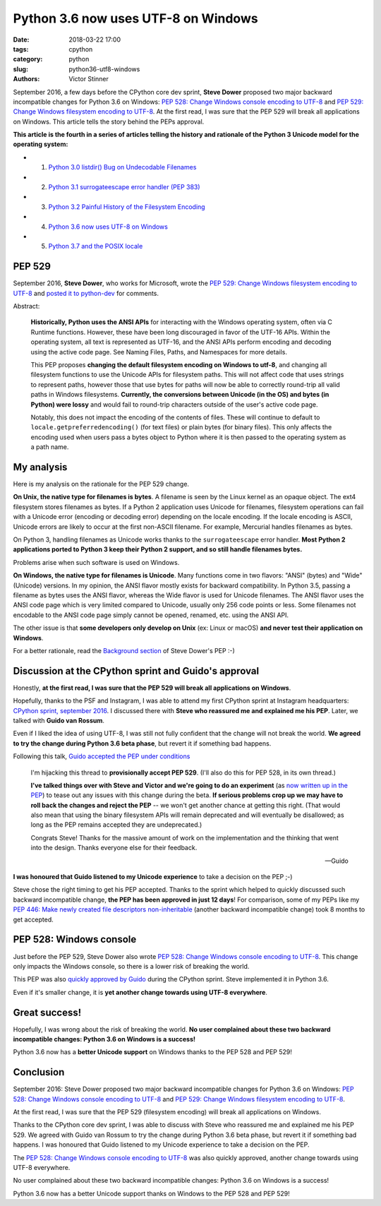 ++++++++++++++++++++++++++++++++++++
Python 3.6 now uses UTF-8 on Windows
++++++++++++++++++++++++++++++++++++

:date: 2018-03-22 17:00
:tags: cpython
:category: python
:slug: python36-utf8-windows
:authors: Victor Stinner

September 2016, a few days before the CPython core dev sprint, **Steve Dower**
proposed two major backward incompatible changes for Python 3.6 on Windows:
`PEP 528: Change Windows console encoding to UTF-8
<https://www.python.org/dev/peps/pep-0528/>`_ and `PEP 529: Change Windows
filesystem encoding to UTF-8 <https://www.python.org/dev/peps/pep-0529/>`_.
At the first read, I was sure that the PEP 529 will break all applications on
Windows. This article tells the story behind the PEPs approval.

**This article is the fourth in a series of articles telling the history and
rationale of the Python 3 Unicode model for the operating system:**

* 1. `Python 3.0 listdir() Bug on Undecodable Filenames <{filename}/python30_listdir.rst>`_
* 2. `Python 3.1 surrogateescape error handler (PEP 383) <{filename}/pep383.rst>`_
* 3. `Python 3.2 Painful History of the Filesystem Encoding <{filename}/fs_encoding.rst>`_
* 4. `Python 3.6 now uses UTF-8 on Windows <{filename}/windows_utf8.rst>`_
* 5. `Python 3.7 and the POSIX locale <{filename}/posix_locale.rst>`_

PEP 529
=======

September 2016, **Steve Dower**, who works for Microsoft, wrote the `PEP 529:
Change Windows filesystem encoding to UTF-8
<https://www.python.org/dev/peps/pep-0529/>`_ and `posted it to python-dev
<https://mail.python.org/pipermail/python-dev/2016-September/146051.html>`_ for
comments.

.. image:: {filename}/images/steve_dower.jpg
   :alt: Steve Dower
   :target: http://stevedower.id.au/blog/

Abstract:

    **Historically, Python uses the ANSI APIs** for interacting with the
    Windows operating system, often via C Runtime functions. However, these
    have been long discouraged in favor of the UTF-16 APIs. Within the
    operating system, all text is represented as UTF-16, and the ANSI APIs
    perform encoding and decoding using the active code page. See Naming Files,
    Paths, and Namespaces for more details.

    This PEP proposes **changing the default filesystem encoding on Windows to
    utf-8**, and changing all filesystem functions to use the Unicode APIs for
    filesystem paths. This will not affect code that uses strings to represent
    paths, however those that use bytes for paths will now be able to correctly
    round-trip all valid paths in Windows filesystems. **Currently, the
    conversions between Unicode (in the OS) and bytes (in Python) were lossy**
    and would fail to round-trip characters outside of the user's active code
    page.

    Notably, this does not impact the encoding of the contents of files. These
    will continue to default to ``locale.getpreferredencoding()`` (for text
    files) or plain bytes (for binary files). This only affects the encoding
    used when users pass a bytes object to Python where it is then passed to
    the operating system as a path name.

My analysis
===========

Here is my analysis on the rationale for the PEP 529 change.

**On Unix, the native type for filenames is bytes**. A filename is seen by the
Linux kernel as an opaque object. The ext4 filesystem stores filenames as
bytes. If a Python 2 application uses Unicode for filenames, filesystem
operations can fail with a Unicode error (encoding or decoding error) depending
on the locale encoding. If the locale encoding is ASCII, Unicode errors are
likely to occur at the first non-ASCII filename. For example, Mercurial handles
filenames as bytes.

On Python 3, handling filenames as Unicode works thanks to the
``surrogateescape`` error handler. **Most Python 2 applications ported to
Python 3 keep their Python 2 support, and so still handle filenames bytes.**

Problems arise when such software is used on Windows.

**On Windows, the native type for filenames is Unicode**. Many functions come
in two flavors: "ANSI" (bytes) and "Wide" (Unicode) versions. In my opinion,
the ANSI flavor mostly exists for backward compatibility. In Python 3.5,
passing a filename as bytes uses the ANSI flavor, whereas the Wide flavor is
used for Unicode filenames. The ANSI flavor uses the ANSI code page which is
very limited compared to Unicode, usually only 256 code points or less. Some
filenames not encodable to the ANSI code page simply cannot be opened, renamed,
etc. using the ANSI API.

The other issue is that **some developers only develop on Unix** (ex: Linux or
macOS) **and never test their application on Windows**.

For a better rationale, read the `Background section
<https://www.python.org/dev/peps/pep-0529/#background>`_ of Steve Dower's PEP
:-)

Discussion at the CPython sprint and Guido's approval
=====================================================

Honestly, **at the first read, I was sure that the PEP 529 will break all
applications on Windows**.

Hopefully, thanks to the PSF and Instagram, I was able to attend my first
CPython sprint at Instagram headquarters: `CPython sprint, september 2016
<{filename}/cpython_sprint_2016.rst>`_. I discussed there with **Steve who
reassured me and explained me his PEP**. Later, we talked with **Guido van
Rossum**.

Even if I liked the idea of using UTF-8, I was still not fully confident that the
change will not break the world. **We agreed to try the change during Python
3.6 beta phase**, but revert it if something bad happens.

.. image:: {filename}/images/cpython_sprint_2016_photo.jpg
   :alt: CPython developers at the Facebook sprint
   :target: http://blog.python.org/2016/09/python-core-development-sprint-2016-36.html

Following this talk, `Guido accepted the PEP under conditions
<https://mail.python.org/pipermail/python-dev/2016-September/146277.html>`_

    I'm hijacking this thread to **provisionally accept PEP 529**. (I'll also
    do this for PEP 528, in its own thread.)

    **I've talked things over with Steve and Victor and we're going to do an
    experiment** (as `now written up in the PEP
    <https://www.python.org/dev/peps/pep-0529/#beta-experiment>`_) to tease out
    any issues with this change during the beta. **If serious problems crop up
    we may have to roll back the changes and reject the PEP** -- we won't get
    another chance at getting this right. (That would also mean that using the
    binary filesystem APIs will remain deprecated and will eventually be
    disallowed; as long as the PEP remains accepted they are undeprecated.)

    Congrats Steve! Thanks for the massive amount of work on the
    implementation and the thinking that went into the design. Thanks
    everyone else for their feedback.

    --Guido

**I was honoured that Guido listened to my Unicode experience** to take a
decision on the PEP ;-)

Steve chose the right timing to get his PEP accepted. Thanks to the sprint
which helped to quickly discussed such backward incompatible change, **the PEP
has been approved in just 12 days**! For comparison, some of my PEPs like my
`PEP 446: Make newly created file descriptors non-inheritable
<https://www.python.org/dev/peps/pep-0446/>`_ (another backward incompatible
change) took 8 months to get accepted.

PEP 528: Windows console
========================

Just before the PEP 529, Steve Dower also wrote `PEP 528: Change Windows
console encoding to UTF-8 <https://www.python.org/dev/peps/pep-0528/>`_.  This
change only impacts the Windows console, so there is a lower risk of breaking
the world.

This PEP was also `quickly approved by Guido
<https://mail.python.org/pipermail/python-dev/2016-September/146278.html>`_
during the CPython sprint.  Steve implemented it in Python 3.6.

Even if it's smaller change, it is **yet another change towards using UTF-8
everywhere**.

Great success!
==============

Hopefully, I was wrong about the risk of breaking the world. **No user
complained about these two backward incompatible changes: Python 3.6 on Windows
is a success!**

Python 3.6 now has a **better Unicode support** on Windows thanks to the PEP
528 and PEP 529!


Conclusion
==========

September 2016: Steve Dower proposed two major backward incompatible changes
for Python 3.6 on Windows: `PEP 528: Change Windows console encoding to UTF-8
<https://www.python.org/dev/peps/pep-0528/>`_ and `PEP 529: Change Windows
filesystem encoding to UTF-8 <https://www.python.org/dev/peps/pep-0529/>`_.

At the first read, I was sure that the PEP 529 (filesystem encoding) will break
all applications on Windows.

Thanks to the CPython core dev sprint, I was able to discuss with Steve who
reassured me and explained me his PEP 529. We agreed with Guido van Rossum to
try the change during Python 3.6 beta phase, but revert it if something bad
happens. I was honoured that Guido listened to my Unicode experience to take a
decision on the PEP.

The `PEP 528: Change Windows console encoding to UTF-8
<https://www.python.org/dev/peps/pep-0528/>`_ was also quickly approved,
another change towards using UTF-8 everywhere.

No user complained about these two backward incompatible changes: Python 3.6 on
Windows is a success!

Python 3.6 now has a better Unicode support thanks on Windows to the PEP 528
and PEP 529!
